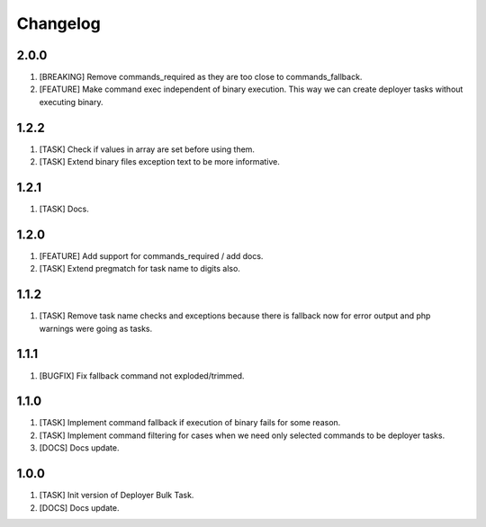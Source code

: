 
Changelog
---------

2.0.0
~~~~~

1) [BREAKING] Remove commands_required as they are too close to commands_fallback.
2) [FEATURE] Make command exec independent of binary execution. This way we can create deployer tasks without executing
   binary.

1.2.2
~~~~~

1) [TASK] Check if values in array are set before using them.
2) [TASK] Extend binary files exception text to be more informative.

1.2.1
~~~~~

1) [TASK] Docs.

1.2.0
~~~~~

1) [FEATURE] Add support for commands_required / add docs.
2) [TASK] Extend pregmatch for task name to digits also.

1.1.2
~~~~~

1) [TASK] Remove task name checks and exceptions because there is fallback
   now for error output and php warnings were going as tasks.

1.1.1
~~~~~

1) [BUGFIX] Fix fallback command not exploded/trimmed.

1.1.0
~~~~~

1) [TASK] Implement command fallback if execution of binary fails for some reason.
2) [TASK] Implement command filtering for cases when we need only selected commands to be deployer tasks.
3) [DOCS] Docs update.

1.0.0
~~~~~

1) [TASK] Init version of Deployer Bulk Task.
2) [DOCS] Docs update.